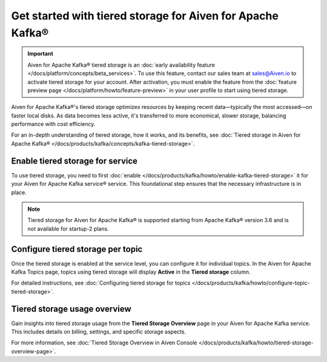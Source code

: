 
Get started with tiered storage for Aiven for Apache Kafka® 
====================================================================

.. important:: 
    
    Aiven for Apache Kafka® tiered storage is an :doc:`early availability feature </docs/platform/concepts/beta_services>`. To use this feature, contact our sales team at `sales@Aiven.io <mailto:sales@Aiven.io>`_ to activate tiered storage for your account.
    After activation, you must enable the feature from the :doc:`feature preview page </docs/platform/howto/feature-preview>` in your user profile to start using tiered storage.

Aiven for Apache Kafka®'s tiered storage optimizes resources by keeping recent data—typically the most accessed—on faster local disks. As data becomes less active, it's transferred to more economical, slower storage, balancing performance with cost efficiency.

For an in-depth understanding of tiered storage, how it works, and its benefits, see :doc:`Tiered storage in Aiven for Apache Kafka® </docs/products/kafka/concepts/kafka-tiered-storage>`.


Enable tiered storage for service
----------------------------------
To use tiered storage, you need to first :doc:`enable </docs/products/kafka/howto/enable-kafka-tiered-storage>` it for your Aiven for Apache Kafka service® service. This foundational step ensures that the necessary infrastructure is in place.

.. note:: 

    Tiered storage for Aiven for Apache Kafka® is supported starting from Apache Kafka® version 3.6 and is not available for startup-2 plans.


Configure tiered storage per topic
----------------------------------
Once the tiered storage is enabled at the service level, you can configure it for individual topics. In the Aiven for Apache Kafka Topics page, topics using tiered storage will display **Active** in the **Tiered storage** column.

For detailed instructions, see :doc:`Configuring tiered storage for topics </docs/products/kafka/howto/configure-topic-tiered-storage>`.


Tiered storage usage overview
------------------------------
Gain insights into tiered storage usage from the **Tiered Storage Overview** page in your Aiven for Apache Kafka service. This includes details on billing, settings, and specific storage aspects.

For more information, see :doc:`Tiered Storage Overview in Aiven Console </docs/products/kafka/howto/tiered-storage-overview-page>`.





